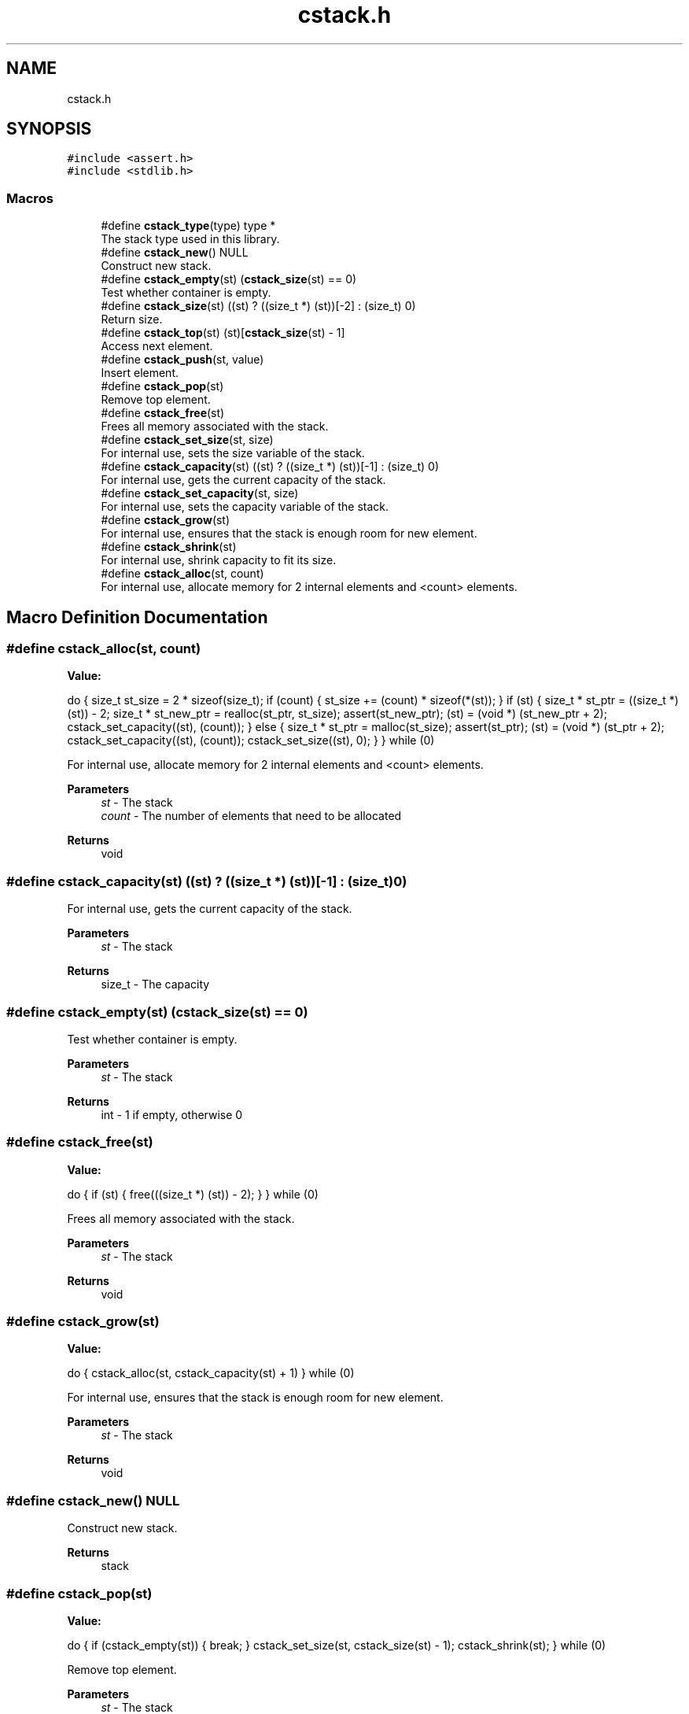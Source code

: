 .TH "cstack.h" 3 "Tue Jan 4 2022" "Version 1.0.0" "CStack" \" -*- nroff -*-
.ad l
.nh
.SH NAME
cstack.h
.SH SYNOPSIS
.br
.PP
\fC#include <assert\&.h>\fP
.br
\fC#include <stdlib\&.h>\fP
.br

.SS "Macros"

.in +1c
.ti -1c
.RI "#define \fBcstack_type\fP(type)   type *"
.br
.RI "The stack type used in this library\&. "
.ti -1c
.RI "#define \fBcstack_new\fP()   NULL"
.br
.RI "Construct new stack\&. "
.ti -1c
.RI "#define \fBcstack_empty\fP(st)     (\fBcstack_size\fP(st) == 0)"
.br
.RI "Test whether container is empty\&. "
.ti -1c
.RI "#define \fBcstack_size\fP(st)       ((st) ? ((size_t *) (st))[\-2] : (size_t) 0)"
.br
.RI "Return size\&. "
.ti -1c
.RI "#define \fBcstack_top\fP(st)       (st)[\fBcstack_size\fP(st) \- 1]"
.br
.RI "Access next element\&. "
.ti -1c
.RI "#define \fBcstack_push\fP(st,  value)"
.br
.RI "Insert element\&. "
.ti -1c
.RI "#define \fBcstack_pop\fP(st)"
.br
.RI "Remove top element\&. "
.ti -1c
.RI "#define \fBcstack_free\fP(st)"
.br
.RI "Frees all memory associated with the stack\&. "
.ti -1c
.RI "#define \fBcstack_set_size\fP(st,  size)"
.br
.RI "For internal use, sets the size variable of the stack\&. "
.ti -1c
.RI "#define \fBcstack_capacity\fP(st)       ((st) ? ((size_t *) (st))[\-1] : (size_t) 0)"
.br
.RI "For internal use, gets the current capacity of the stack\&. "
.ti -1c
.RI "#define \fBcstack_set_capacity\fP(st,  size)"
.br
.RI "For internal use, sets the capacity variable of the stack\&. "
.ti -1c
.RI "#define \fBcstack_grow\fP(st)"
.br
.RI "For internal use, ensures that the stack is enough room for new element\&. "
.ti -1c
.RI "#define \fBcstack_shrink\fP(st)"
.br
.RI "For internal use, shrink capacity to fit its size\&. "
.ti -1c
.RI "#define \fBcstack_alloc\fP(st,  count)"
.br
.RI "For internal use, allocate memory for 2 internal elements and <count> elements\&. "
.in -1c
.SH "Macro Definition Documentation"
.PP 
.SS "#define cstack_alloc(st, count)"
\fBValue:\fP
.PP
.nf
    do {                                                                       \
        size_t st_size = 2 * sizeof(size_t);                                   \
        if (count) {                                                           \
            st_size += (count) * sizeof(*(st));                                \
        }                                                                      \
        if (st) {                                                              \
            size_t * st_ptr = ((size_t *) (st)) - 2;                           \
            size_t * st_new_ptr = realloc(st_ptr, st_size);                    \
            assert(st_new_ptr);                                                \
            (st) = (void *) (st_new_ptr + 2);                                  \
            cstack_set_capacity((st), (count));                                \
        } else {                                                               \
            size_t * st_ptr = malloc(st_size);                                 \
            assert(st_ptr);                                                    \
            (st) = (void *) (st_ptr + 2);                                      \
            cstack_set_capacity((st), (count));                                \
            cstack_set_size((st), 0);                                          \
        }                                                                      \
    } while (0)
.fi
.PP
For internal use, allocate memory for 2 internal elements and <count> elements\&. 
.PP
\fBParameters\fP
.RS 4
\fIst\fP - The stack 
.br
\fIcount\fP - The number of elements that need to be allocated 
.RE
.PP
\fBReturns\fP
.RS 4
void 
.RE
.PP

.SS "#define cstack_capacity(st)       ((st) ? ((size_t *) (st))[\-1] : (size_t) 0)"

.PP
For internal use, gets the current capacity of the stack\&. 
.PP
\fBParameters\fP
.RS 4
\fIst\fP - The stack 
.RE
.PP
\fBReturns\fP
.RS 4
size_t - The capacity 
.RE
.PP

.SS "#define cstack_empty(st)     (\fBcstack_size\fP(st) == 0)"

.PP
Test whether container is empty\&. 
.PP
\fBParameters\fP
.RS 4
\fIst\fP - The stack 
.RE
.PP
\fBReturns\fP
.RS 4
int - 1 if empty, otherwise 0 
.RE
.PP

.SS "#define cstack_free(st)"
\fBValue:\fP
.PP
.nf
    do {                                                                       \
        if (st) {                                                              \
            free(((size_t *) (st)) - 2);                                       \
        }                                                                      \
    } while (0)
.fi
.PP
Frees all memory associated with the stack\&. 
.PP
\fBParameters\fP
.RS 4
\fIst\fP - The stack 
.RE
.PP
\fBReturns\fP
.RS 4
void 
.RE
.PP

.SS "#define cstack_grow(st)"
\fBValue:\fP
.PP
.nf
    do {                                                                       \
        cstack_alloc(st, cstack_capacity(st) + 1)                              \
    } while (0)
.fi
.PP
For internal use, ensures that the stack is enough room for new element\&. 
.PP
\fBParameters\fP
.RS 4
\fIst\fP - The stack 
.RE
.PP
\fBReturns\fP
.RS 4
void 
.RE
.PP

.SS "#define cstack_new()   NULL"

.PP
Construct new stack\&. 
.PP
\fBReturns\fP
.RS 4
stack 
.RE
.PP

.SS "#define cstack_pop(st)"
\fBValue:\fP
.PP
.nf
    do {                                                                       \
        if (cstack_empty(st)) {                                                \
            break;                                                             \
        }                                                                      \
        cstack_set_size(st, cstack_size(st) - 1);                              \
        cstack_shrink(st);                                                     \
    } while (0)
.fi
.PP
Remove top element\&. 
.PP
\fBParameters\fP
.RS 4
\fIst\fP - The stack 
.RE
.PP
\fBReturns\fP
.RS 4
void 
.RE
.PP

.SS "#define cstack_push(st, value)"
\fBValue:\fP
.PP
.nf
    do {                                                                       \
        const size_t st_cap = cstack_capacity(st);                             \
        const size_t st_size = cstack_size(st);                                \
        if (st_cap <= st_size) {                                               \
            cstack_grow(st);                                                   \
        }                                                                      \
        st[st_size] = (value);                                                 \
        cstack_set_size((st), st_size + 1);                                    \
    } while (0)
.fi
.PP
Insert element\&. 
.PP
\fBParameters\fP
.RS 4
\fIst\fP - The stack 
.br
\fIvalue\fP - Value to which the inserted element is initialized\&. 
.RE
.PP
\fBReturns\fP
.RS 4
void 
.RE
.PP

.SS "#define cstack_set_capacity(st, size)"
\fBValue:\fP
.PP
.nf
    do {                                                                       \
        if (st) {                                                              \
            ((size_t *) (st))[-1] = (size);                                    \
        }                                                                      \
    } while (0)
.fi
.PP
For internal use, sets the capacity variable of the stack\&. 
.PP
\fBParameters\fP
.RS 4
\fIst\fP - The stack 
.br
\fIsize\fP - The new capacity to set 
.RE
.PP
\fBReturns\fP
.RS 4
void 
.RE
.PP

.SS "#define cstack_set_size(st, size)"
\fBValue:\fP
.PP
.nf
    do {                                                                       \
        if (st) {                                                              \
            ((size_t *) (st))[-2] = (size);                                    \
        }                                                                      \
    } while (0)
.fi
.PP
For internal use, sets the size variable of the stack\&. 
.PP
\fBParameters\fP
.RS 4
\fIst\fP - The stack 
.br
\fIsize\fP - The new capacity to set 
.RE
.PP
\fBReturns\fP
.RS 4
void 
.RE
.PP

.SS "#define cstack_shrink(st)"
\fBValue:\fP
.PP
.nf
    do {                                                                       \
        cstack_alloc(st, cstack_size(st))                                      \
    } while (0)
.fi
.PP
For internal use, shrink capacity to fit its size\&. 
.PP
\fBParameters\fP
.RS 4
\fIst\fP - The stack 
.RE
.PP
\fBReturns\fP
.RS 4
void 
.RE
.PP

.SS "#define cstack_size(st)       ((st) ? ((size_t *) (st))[\-2] : (size_t) 0)"

.PP
Return size\&. 
.PP
\fBParameters\fP
.RS 4
\fIst\fP - The stack 
.RE
.PP
\fBReturns\fP
.RS 4
size_t - Return size of the stack 
.RE
.PP

.SS "#define cstack_top(st)       (st)[\fBcstack_size\fP(st) \- 1]"

.PP
Access next element\&. 
.PP
\fBParameters\fP
.RS 4
\fIst\fP - The stack 
.RE
.PP
\fBReturns\fP
.RS 4
type - Returns a reference to the top element in the stack 
.RE
.PP

.SS "#define cstack_type(type)   type *"

.PP
The stack type used in this library\&. 
.SH "Author"
.PP 
Generated automatically by Doxygen for CStack from the source code\&.
